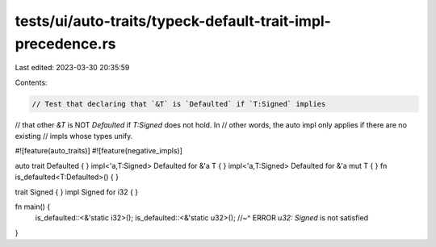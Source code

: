 tests/ui/auto-traits/typeck-default-trait-impl-precedence.rs
============================================================

Last edited: 2023-03-30 20:35:59

Contents:

.. code-block:: rs

    // Test that declaring that `&T` is `Defaulted` if `T:Signed` implies
// that other `&T` is NOT `Defaulted` if `T:Signed` does not hold. In
// other words, the auto impl only applies if there are no existing
// impls whose types unify.

#![feature(auto_traits)]
#![feature(negative_impls)]

auto trait Defaulted { }
impl<'a,T:Signed> Defaulted for &'a T { }
impl<'a,T:Signed> Defaulted for &'a mut T { }
fn is_defaulted<T:Defaulted>() { }

trait Signed { }
impl Signed for i32 { }

fn main() {
    is_defaulted::<&'static i32>();
    is_defaulted::<&'static u32>();
    //~^ ERROR `u32: Signed` is not satisfied
}


